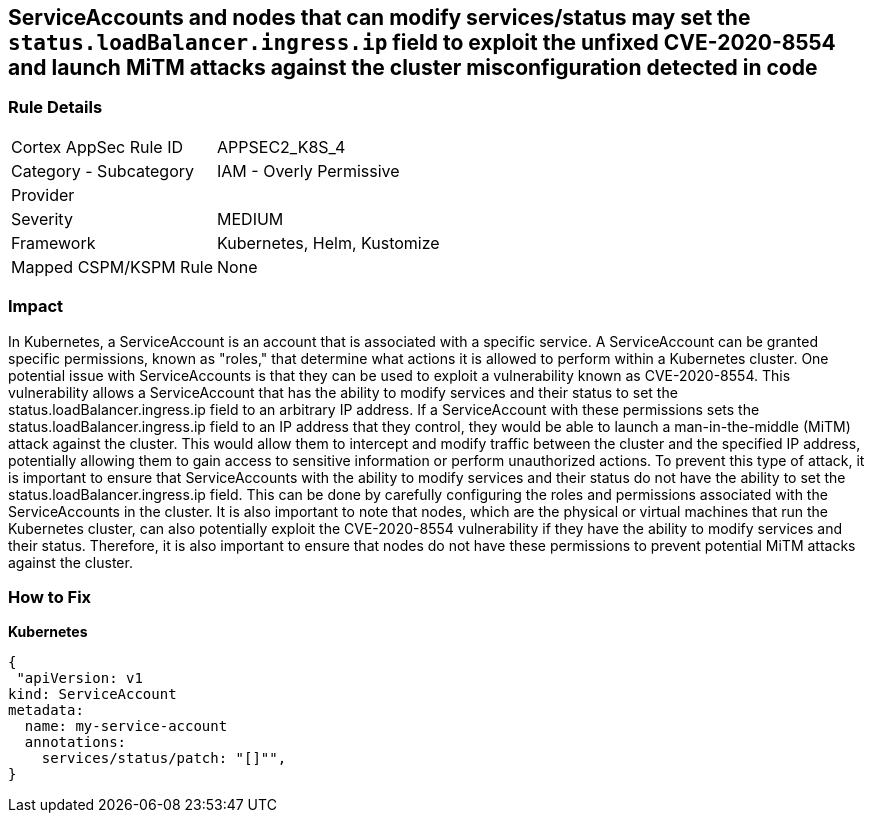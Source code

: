 == ServiceAccounts and nodes that can modify services/status may set the `status.loadBalancer.ingress.ip` field to exploit the unfixed CVE-2020-8554 and launch MiTM attacks against the cluster misconfiguration detected in code


=== Rule Details

[cols="1,2"]
|===
|Cortex AppSec Rule ID |APPSEC2_K8S_4
|Category - Subcategory |IAM - Overly Permissive
|Provider |
|Severity |MEDIUM
|Framework |Kubernetes, Helm, Kustomize
|Mapped CSPM/KSPM Rule |None
|===
 



=== Impact
In Kubernetes, a ServiceAccount is an account that is associated with a specific service.
A ServiceAccount can be granted specific permissions, known as "roles," that determine what actions it is allowed to perform within a Kubernetes cluster.
One potential issue with ServiceAccounts is that they can be used to exploit a vulnerability known as CVE-2020-8554.
This vulnerability allows a ServiceAccount that has the ability to modify services and their status to set the status.loadBalancer.ingress.ip field to an arbitrary IP address.
If a ServiceAccount with these permissions sets the status.loadBalancer.ingress.ip field to an IP address that they control, they would be able to launch a man-in-the-middle (MiTM) attack against the cluster.
This would allow them to intercept and modify traffic between the cluster and the specified IP address, potentially allowing them to gain access to sensitive information or perform unauthorized actions.
To prevent this type of attack, it is important to ensure that ServiceAccounts with the ability to modify services and their status do not have the ability to set the status.loadBalancer.ingress.ip field.
This can be done by carefully configuring the roles and permissions associated with the ServiceAccounts in the cluster.
It is also important to note that nodes, which are the physical or virtual machines that run the Kubernetes cluster, can also potentially exploit the CVE-2020-8554 vulnerability if they have the ability to modify services and their status.
Therefore, it is also important to ensure that nodes do not have these permissions to prevent potential MiTM attacks against the cluster.

=== How to Fix

*Kubernetes*

[source,yaml]
----
{
 "apiVersion: v1
kind: ServiceAccount
metadata:
  name: my-service-account
  annotations:
    services/status/patch: "[]"",
}
----

